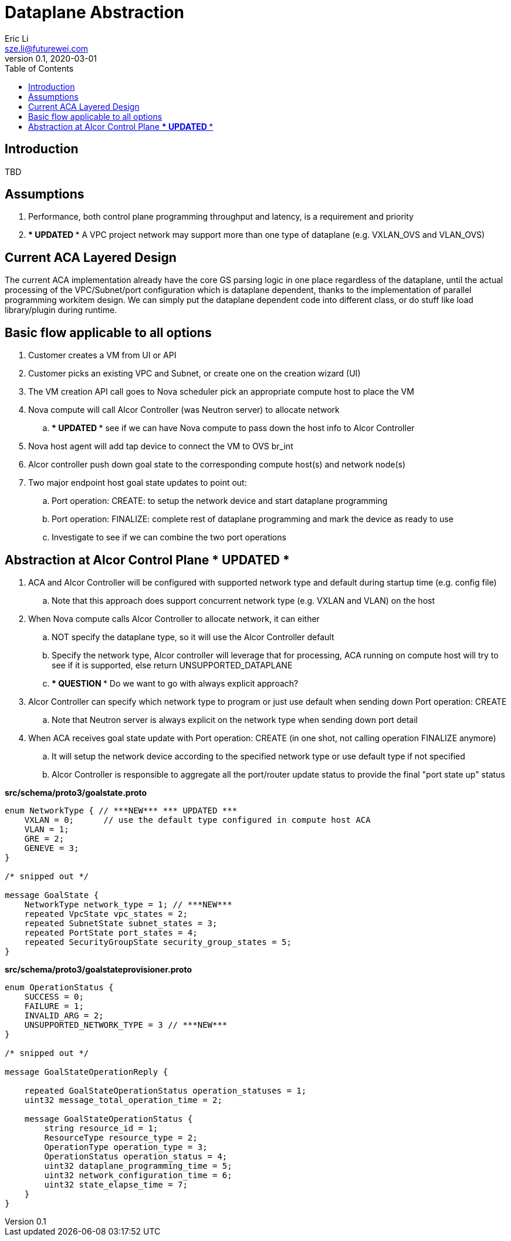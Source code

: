 = Dataplane Abstraction
Eric Li <sze.li@futurewei.com>
v0.1, 2020-03-01
:toc: right

== Introduction

TBD

== Assumptions

. Performance, both control plane programming throughput and latency, is a requirement and priority
. *** UPDATED *** A VPC project network may support more than one type of dataplane (e.g. VXLAN_OVS and VLAN_OVS)

== Current ACA Layered Design

The current ACA implementation already have the core GS parsing logic in one place regardless of the dataplane, until the actual processing of the VPC/Subnet/port configuration which is dataplane dependent, thanks to the implementation of parallel programming workitem design. We can simply put the dataplane dependent code into different class, or do stuff like load library/plugin during runtime.

== Basic flow applicable to all options

. Customer creates a VM from UI or API
. Customer picks an existing VPC and Subnet, or create one on the creation wizard (UI)
. The VM creation API call goes to Nova scheduler pick an appropriate compute host to place the VM
. Nova compute will call Alcor Controller (was Neutron server) to allocate network
.. *** UPDATED *** see if we can have Nova compute to pass down the host info to Alcor Controller
. Nova host agent will add tap device to connect the VM to OVS br_int
. Alcor controller push down goal state to the corresponding compute host(s) and network node(s)
. Two major endpoint host goal state updates to point out:
.. Port operation: CREATE: to setup the network device and start dataplane programming
.. Port operation: FINALIZE: complete rest of dataplane programming and mark the device as ready to use
.. Investigate to see if we can combine the two port operations

== Abstraction at Alcor Control Plane *** UPDATED ***

. ACA and Alcor Controller will be configured with supported network type and default during startup time (e.g. config file)
.. Note that this approach does support concurrent network type (e.g. VXLAN and VLAN) on the host 
. When Nova compute calls Alcor Controller to allocate network, it can either
.. NOT specify the dataplane type, so it will use the Alcor Controller default
.. Specify the network type, Alcor controller will leverage that for processing, ACA running on compute host will try to see if it is supported, else return UNSUPPORTED_DATAPLANE
.. *** QUESTION *** Do we want to go with always explicit approach?
. Alcor Controller can specify which network type to program or just use default when sending down Port operation: CREATE
.. Note that Neutron server is always explicit on the network type when sending down port detail
. When ACA receives goal state update with Port operation: CREATE (in one shot, not calling operation FINALIZE anymore)
.. It will setup the network device according to the specified network type or use default type if not specified
.. Alcor Controller is responsible to aggregate all the port/router update status to provide the final "port state up" status

*src/schema/proto3/goalstate.proto*
[source,java]
------------------------------------------------------------
enum NetworkType { // ***NEW*** *** UPDATED ***
    VXLAN = 0;      // use the default type configured in compute host ACA
    VLAN = 1;
    GRE = 2;
    GENEVE = 3;
}

/* snipped out */

message GoalState {
    NetworkType network_type = 1; // ***NEW***
    repeated VpcState vpc_states = 2;
    repeated SubnetState subnet_states = 3;
    repeated PortState port_states = 4;
    repeated SecurityGroupState security_group_states = 5;
}
------------------------------------------------------------

*src/schema/proto3/goalstateprovisioner.proto*
[source,java]
------------------------------------------------------------
enum OperationStatus {
    SUCCESS = 0;
    FAILURE = 1;
    INVALID_ARG = 2;
    UNSUPPORTED_NETWORK_TYPE = 3 // ***NEW***
}

/* snipped out */

message GoalStateOperationReply {

    repeated GoalStateOperationStatus operation_statuses = 1;
    uint32 message_total_operation_time = 2;

    message GoalStateOperationStatus {
        string resource_id = 1;
        ResourceType resource_type = 2;
        OperationType operation_type = 3;
        OperationStatus operation_status = 4;
        uint32 dataplane_programming_time = 5;
        uint32 network_configuration_time = 6;
        uint32 state_elapse_time = 7;
    }
}
------------------------------------------------------------
